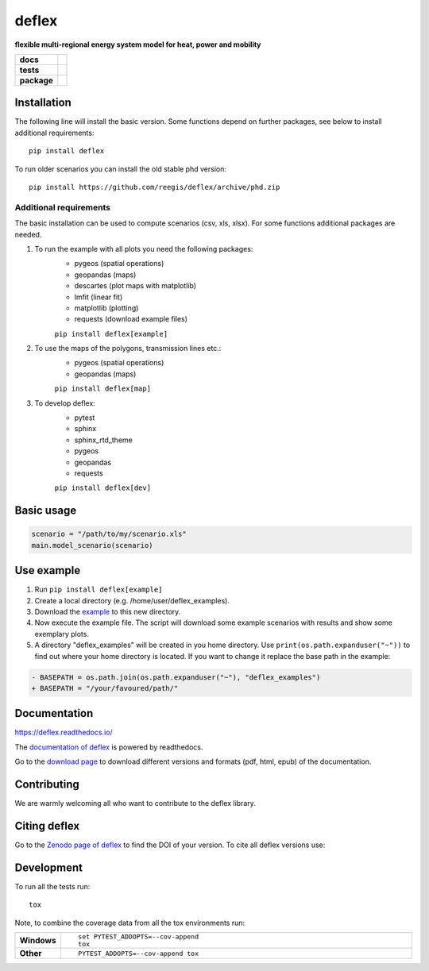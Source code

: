 ========
deflex
========

.. image:: https://api.codacy.com/project/badge/Grade/b91ed03ffa8e407ab3e69a10c5115efa
   :alt: Codacy Badge
   :target: https://app.codacy.com/gh/reegis/deflex?utm_source=github.com&utm_medium=referral&utm_content=reegis/deflex&utm_campaign=Badge_Grade

**flexible multi-regional energy system model for heat, power and mobility**


.. start-badges

.. list-table::
    :stub-columns: 1

    * - docs
      - |docs|
    * - tests
      - | |travis| |requires| |lgt_general|
        | |lgt_alerts| |coveralls| |codecov|
    * - package
      - | |version| |wheel| |supported-versions|
        | |supported-implementations| |commits-since| |licence| |code_Style| |zenodo|
.. |docs| image:: https://readthedocs.org/projects/deflex/badge/?style=flat
    :target: https://readthedocs.org/projects/deflex
    :alt: Documentation Status

.. |travis| image:: https://api.travis-ci.com/reegis/deflex.svg?branch=master
    :alt: Travis-CI Build Status
    :target: https://travis-ci.com/reegis/deflex

.. |requires| image:: https://requires.io/github/reegis/deflex/requirements.svg?branch=master
    :alt: Requirements Status
    :target: https://requires.io/github/reegis/deflex/requirements/?branch=master

.. |coveralls| image:: https://coveralls.io/repos/reegis/deflex/badge.svg?branch=master&service=github
    :alt: Coverage Status
    :target: https://coveralls.io/r/reegis/deflex

.. |codecov| image:: https://codecov.io/gh/reegis/deflex/branch/master/graphs/badge.svg?branch=master
    :alt: Coverage Status
    :target: https://codecov.io/github/reegis/deflex

.. |version| image:: https://img.shields.io/pypi/v/deflex.svg
    :alt: PyPI Package latest release
    :target: https://pypi.org/project/deflex

.. |wheel| image:: https://img.shields.io/pypi/wheel/deflex.svg
    :alt: PyPI Wheel
    :target: https://pypi.org/project/deflex

.. |supported-versions| image:: https://img.shields.io/pypi/pyversions/deflex.svg
    :alt: Supported versions
    :target: https://pypi.org/project/deflex

.. |supported-implementations| image:: https://img.shields.io/pypi/implementation/deflex.svg
    :alt: Supported implementations
    :target: https://pypi.org/project/deflex

.. |commits-since| image:: https://img.shields.io/github/commits-since/reegis/deflex/v0.2.0.svg
    :alt: Commits since latest release
    :target: https://github.com/reegis/deflex/compare/v0.2.0...master

.. |lgt_general| image:: https://img.shields.io/lgtm/grade/python/g/reegis/deflex.svg?logo=lgtm&logoWidth=18
    :target: https://lgtm.com/projects/g/reegis/deflex/context:python

.. |lgt_alerts| image:: https://img.shields.io/lgtm/alerts/g/reegis/deflex.svg?logo=lgtm&logoWidth=18
    :target: https://lgtm.com/projects/g/reegis/deflex/alerts/

.. |code_style| image:: https://img.shields.io/badge/automatic%20code%20style-black-blueviolet
    :target: https://black.readthedocs.io/en/stable/

.. |licence| image:: https://img.shields.io/badge/licence-MIT-blue
    :target: https://spdx.org/licenses/MIT.html

.. |zenodo| image:: https://zenodo.org/badge/DOI/10.5281/zenodo.3572594.svg
   :target: https://doi.org/10.5281/zenodo.3572594


Installation
============

The following line will install the basic version. Some functions depend on further packages, see below to install additional requirements::

    pip install deflex

To run older scenarios you can install the old stable phd version::

    pip install https://github.com/reegis/deflex/archive/phd.zip


Additional requirements
-----------------------

The basic installation can be used to compute scenarios (csv, xls, xlsx). For
some functions additional packages are needed.

1. To run the example with all plots you need the following packages:
    * pygeos (spatial operations)
    * geopandas (maps)
    * descartes (plot maps with matplotlib)
    * lmfit (linear fit)
    * matplotlib (plotting)
    * requests (download example files)

    ``pip install deflex[example]``

2. To use the maps of the polygons, transmission lines etc.:
    * pygeos (spatial operations)
    * geopandas (maps)

    ``pip install deflex[map]``

3. To develop deflex:
    * pytest
    * sphinx
    * sphinx_rtd_theme
    * pygeos
    * geopandas
    * requests

    ``pip install deflex[dev]``


Basic usage
===========

.. code-block:: python

    scenario = "/path/to/my/scenario.xls"
    main.model_scenario(scenario)


Use example
===========

1. Run ``pip install deflex[example]``
2. Create a local directory (e.g. /home/user/deflex_examples).
3. Download the
   `example <https://raw.githubusercontent.com/reegis/deflex/master/examples/examples.py>`_
   to this new directory.
4. Now execute the example file. The script will download some example
   scenarios with results and show some exemplary plots.
5. A directory "deflex_examples" will be created in you home directory. Use
   ``print(os.path.expanduser("~"))`` to find out where your home directory is
   located. If you want to change it replace the base path in the example:

.. code-block:: diff

    - BASEPATH = os.path.join(os.path.expanduser("~"), "deflex_examples")
    + BASEPATH = "/your/favoured/path/"

Documentation
=============


https://deflex.readthedocs.io/

The `documentation of deflex <https://deflex.readthedocs.io/en/latest/>`_ is powered by readthedocs.

Go to the `download page <http://readthedocs.org/projects/deflex/downloads/>`_ to download different versions and formats (pdf, html, epub) of the documentation.



Contributing
==============

We are warmly welcoming all who want to contribute to the deflex library.


Citing deflex
========================

Go to the `Zenodo page of deflex <https://doi.org/10.5281/zenodo.3572594>`_ to find the DOI of your version. To cite all deflex versions use:

.. image:: https://zenodo.org/badge/DOI/10.5281/zenodo.3572594.svg
   :target: https://doi.org/10.5281/zenodo.3572594

Development
===========

To run all the tests run::

    tox

Note, to combine the coverage data from all the tox environments run:

.. list-table::
    :widths: 10 90
    :stub-columns: 1

    - - Windows
      - ::

            set PYTEST_ADDOPTS=--cov-append
            tox

    - - Other
      - ::

            PYTEST_ADDOPTS=--cov-append tox
